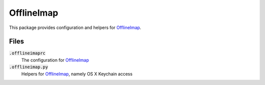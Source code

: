 =============
 OfflineImap
=============

This package provides configuration and helpers for OfflineImap_.

.. default-role:: code

Files
=====

`.offlineimaprc`
  The configuration for OfflineImap_
`.offlineimap.py`
  Helpers for OfflineImap_, namely OS X Keychain access

.. _OfflineImap: http://offlineimap.org/
